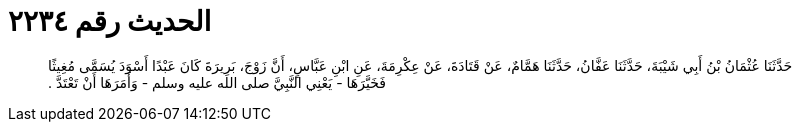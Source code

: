 
= الحديث رقم ٢٢٣٤

[quote.hadith]
حَدَّثَنَا عُثْمَانُ بْنُ أَبِي شَيْبَةَ، حَدَّثَنَا عَفَّانُ، حَدَّثَنَا هَمَّامٌ، عَنْ قَتَادَةَ، عَنْ عِكْرِمَةَ، عَنِ ابْنِ عَبَّاسٍ، أَنَّ زَوْجَ، بَرِيرَةَ كَانَ عَبْدًا أَسْوَدَ يُسَمَّى مُغِيثًا فَخَيَّرَهَا - يَعْنِي النَّبِيَّ صلى الله عليه وسلم - وَأَمَرَهَا أَنْ تَعْتَدَّ ‏.‏